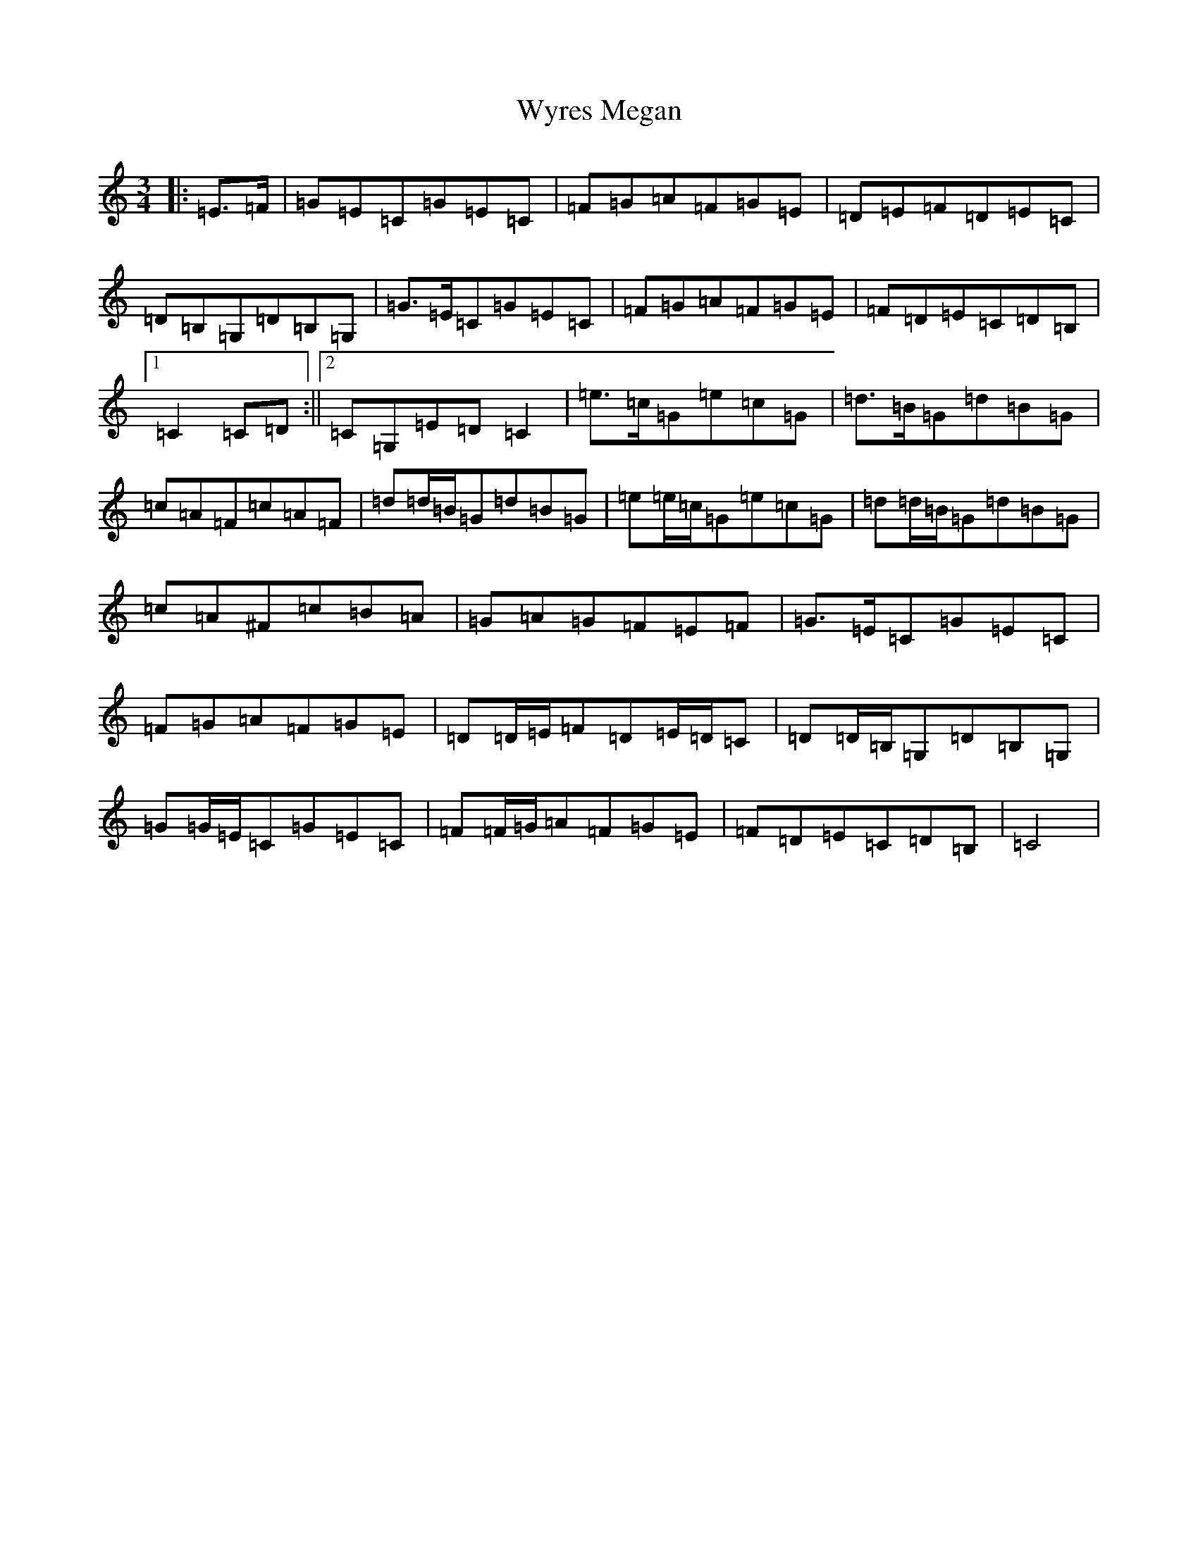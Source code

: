 X: 22786
T: Wyres Megan
S: https://thesession.org/tunes/6412#setting6412
Z: G Major
R: waltz
M: 3/4
L: 1/8
K: C Major
|:=E>=F|=G=E=C=G=E=C|=F=G=A=F=G=E|=D=E=F=D=E=C|=D=B,=G,=D=B,=G,|=G>=E=C=G=E=C|=F=G=A=F=G=E|=F=D=E=C=D=B,|1=C2=C=D:||2=C=G,=E=D=C2|=e>=c=G=e=c=G|=d>=B=G=d=B=G|=c=A=F=c=A=F|=d=d/2=B/2=G=d=B=G|=e=e/2=c/2=G=e=c=G|=d=d/2=B/2=G=d=B=G|=c=A^F=c=B=A|=G=A=G=F=E=F|=G>=E=C=G=E=C|=F=G=A=F=G=E|=D=D/2=E/2=F=D=E/2=D/2=C|=D=D/2=B,/2=G,=D=B,=G,|=G=G/2=E/2=C=G=E=C|=F=F/2=G/2=A=F=G=E|=F=D=E=C=D=B,|=C4|